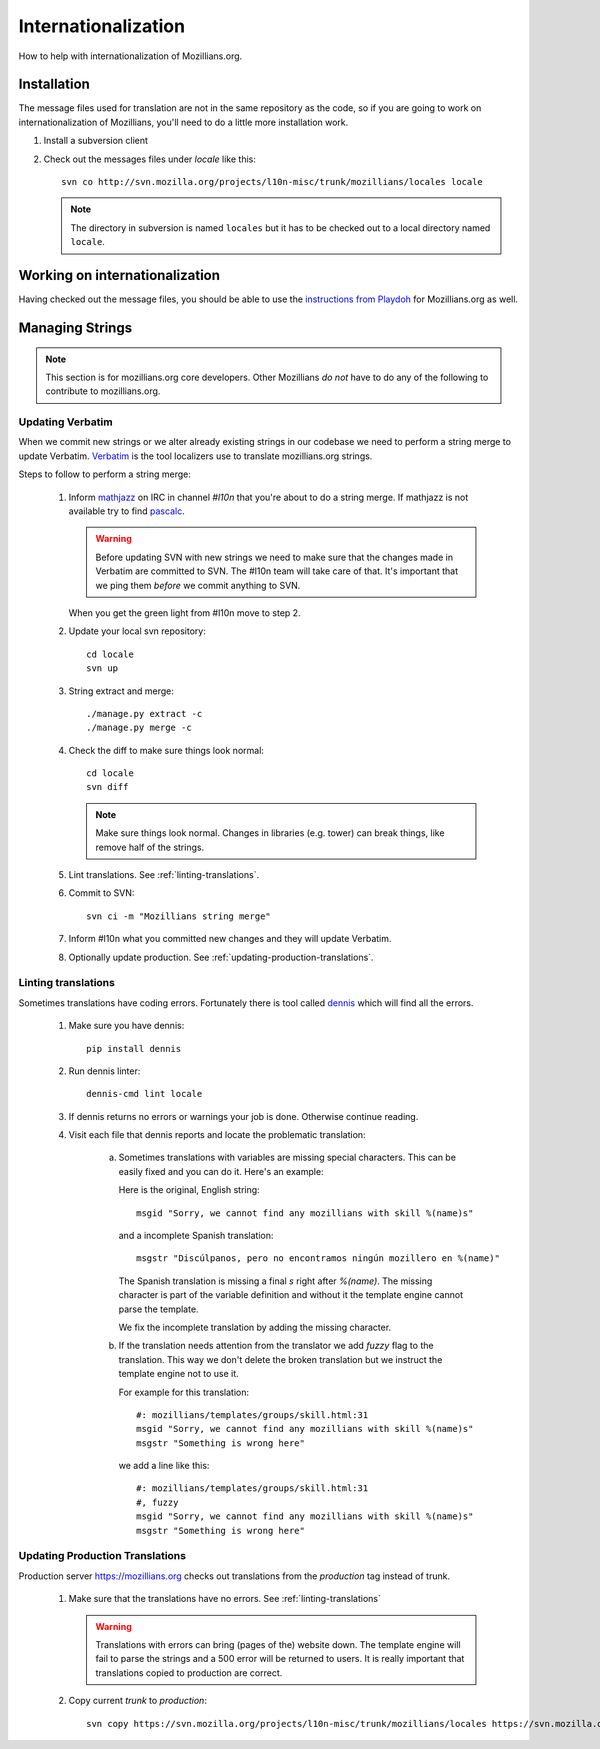 Internationalization
====================

How to help with internationalization of Mozillians.org.

Installation
------------

The message files used for translation are not in the same repository as
the code, so if you are going to work on internationalization of
Mozillians, you'll need to do a little more installation work.

#. Install a subversion client

#. Check out the messages files under `locale` like this::

      svn co http://svn.mozilla.org/projects/l10n-misc/trunk/mozillians/locales locale

   .. note::

      The directory in subversion is named ``locales`` but it has to be checked
      out to a local directory named ``locale``.

Working on internationalization
-------------------------------

Having checked out the message files, you should be able to use the
`instructions from Playdoh <http://playdoh.readthedocs.org/en/latest/userguide/l10n.html>`_
for Mozillians.org as well.


Managing Strings
----------------

.. note::

   This section is for mozillians.org core developers. Other
   Mozillians *do not* have to do any of the following to contribute
   to mozillians.org.


Updating Verbatim
^^^^^^^^^^^^^^^^^

When we commit new strings or we alter already existing strings in our
codebase we need to perform a string merge to update
Verbatim. `Verbatim
<https://localize.mozilla.org/projects/mozillians>`_ is the
tool localizers use to translate mozillians.org strings.

Steps to follow to perform a string merge:
  
  #. Inform `mathjazz <https://mozillians.org/en-US/u/mathjazz/>`_ on
     IRC in channel `#l10n` that you're about to do a string merge. If
     mathjazz is not available try to find `pascalc
     <https://mozillians.org/en-US/u/pascalc/>`_.

     .. warning::
     
        Before updating SVN with new strings we need to make sure that
        the changes made in Verbatim are committed to SVN. The #l10n
        team will take care of that. It's important that we ping them
        *before* we commit anything to SVN.

     When you get the green light from #l10n move to step 2.

  #. Update your local svn repository::

       cd locale
       svn up

  #. String extract and merge::

       ./manage.py extract -c 
       ./manage.py merge -c 
  
  #. Check the diff to make sure things look normal::

       cd locale
       svn diff

     .. note::

        Make sure things look normal. Changes in libraries
        (e.g. tower) can break things, like remove half of the
        strings.

  #. Lint translations. See :ref:`linting-translations`.

  #. Commit to SVN::

       svn ci -m "Mozillians string merge"

  #. Inform #l10n what you committed new changes and they will update
     Verbatim.

  #. Optionally update production. See :ref:`updating-production-translations`.

     
.. _linting-translations:   

Linting translations
^^^^^^^^^^^^^^^^^^^^

Sometimes translations have coding errors. Fortunately there is tool
called `dennis <https://github.com/willkg/dennis>`_ which will find
all the errors.

  #. Make sure you have dennis::

       pip install dennis

  #. Run dennis linter::

       dennis-cmd lint locale

  #. If dennis returns no errors or warnings your job is
     done. Otherwise continue reading.

  #. Visit each file that dennis reports and locate the problematic translation:

       a. Sometimes translations with variables are missing special
          characters. This can be easily fixed and you can do
          it. Here's an example:

          Here is the original, English string::

            msgid "Sorry, we cannot find any mozillians with skill %(name)s"
       
          and a incomplete Spanish translation::

            msgstr "Discúlpanos, pero no encontramos ningún mozillero en %(name)"

          The Spanish translation is missing a final `s` right after
          `%(name)`. The missing character is part of the variable
          definition and without it the template engine cannot parse
          the template.

          We fix the incomplete translation by adding the missing
          character.

       #. If the translation needs attention from the translator we
          add `fuzzy` flag to the translation. This way we don't
          delete the broken translation but we instruct the template
          engine not to use it.

          For example for this translation::

            #: mozillians/templates/groups/skill.html:31
            msgid "Sorry, we cannot find any mozillians with skill %(name)s"
            msgstr "Something is wrong here"

          we add a line like this::

            #: mozillians/templates/groups/skill.html:31
            #, fuzzy
            msgid "Sorry, we cannot find any mozillians with skill %(name)s"
            msgstr "Something is wrong here"


.. _updating-production-translations:

Updating Production Translations
^^^^^^^^^^^^^^^^^^^^^^^^^^^^^^^^

Production server https://mozillians.org checks out translations from
the *production* tag instead of trunk.

   #. Make sure that the translations have no errors. See :ref:`linting-translations`

      .. warning::

         Translations with errors can bring (pages of the) website
         down. The template engine will fail to parse the strings and
         a 500 error will be returned to users. It is really important
         that translations copied to production are correct.

   #. Copy current *trunk* to *production*::

        svn copy https://svn.mozilla.org/projects/l10n-misc/trunk/mozillians/locales https://svn.mozilla.org/projects/l10n-misc/tags/production/mozillians/locales


